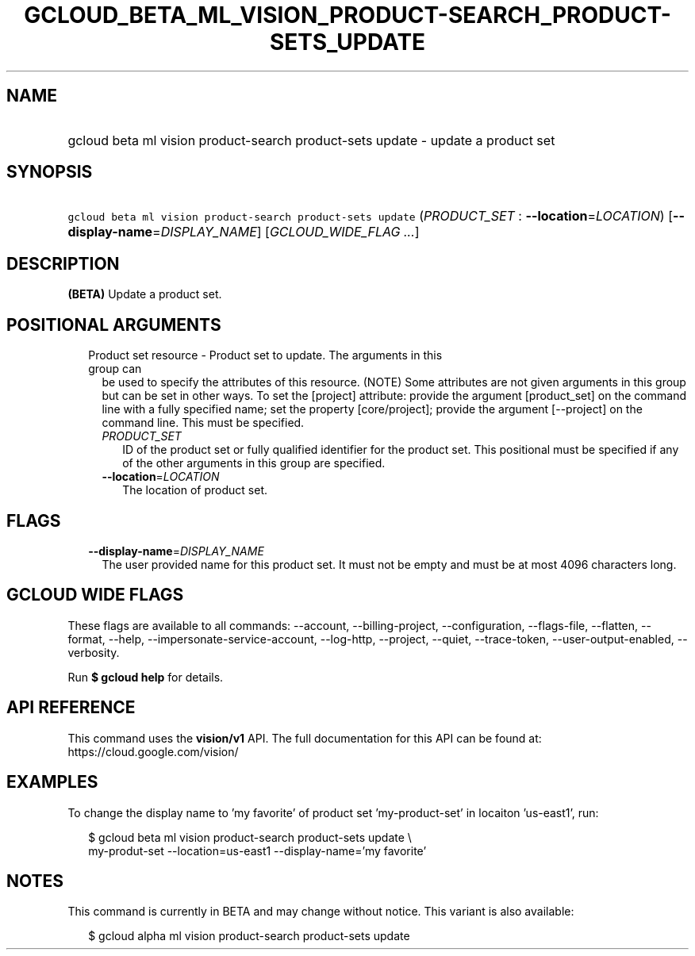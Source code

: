 
.TH "GCLOUD_BETA_ML_VISION_PRODUCT\-SEARCH_PRODUCT\-SETS_UPDATE" 1



.SH "NAME"
.HP
gcloud beta ml vision product\-search product\-sets update \- update a product set



.SH "SYNOPSIS"
.HP
\f5gcloud beta ml vision product\-search product\-sets update\fR (\fIPRODUCT_SET\fR\ :\ \fB\-\-location\fR=\fILOCATION\fR) [\fB\-\-display\-name\fR=\fIDISPLAY_NAME\fR] [\fIGCLOUD_WIDE_FLAG\ ...\fR]



.SH "DESCRIPTION"

\fB(BETA)\fR Update a product set.



.SH "POSITIONAL ARGUMENTS"

.RS 2m
.TP 2m

Product set resource \- Product set to update. The arguments in this group can
be used to specify the attributes of this resource. (NOTE) Some attributes are
not given arguments in this group but can be set in other ways. To set the
[project] attribute: provide the argument [product_set] on the command line with
a fully specified name; set the property [core/project]; provide the argument
[\-\-project] on the command line. This must be specified.

.RS 2m
.TP 2m
\fIPRODUCT_SET\fR
ID of the product set or fully qualified identifier for the product set. This
positional must be specified if any of the other arguments in this group are
specified.

.TP 2m
\fB\-\-location\fR=\fILOCATION\fR
The location of product set.


.RE
.RE
.sp

.SH "FLAGS"

.RS 2m
.TP 2m
\fB\-\-display\-name\fR=\fIDISPLAY_NAME\fR
The user provided name for this product set. It must not be empty and must be at
most 4096 characters long.


.RE
.sp

.SH "GCLOUD WIDE FLAGS"

These flags are available to all commands: \-\-account, \-\-billing\-project,
\-\-configuration, \-\-flags\-file, \-\-flatten, \-\-format, \-\-help,
\-\-impersonate\-service\-account, \-\-log\-http, \-\-project, \-\-quiet,
\-\-trace\-token, \-\-user\-output\-enabled, \-\-verbosity.

Run \fB$ gcloud help\fR for details.



.SH "API REFERENCE"

This command uses the \fBvision/v1\fR API. The full documentation for this API
can be found at: https://cloud.google.com/vision/



.SH "EXAMPLES"

To change the display name to 'my favorite' of product set 'my\-product\-set' in
locaiton 'us\-east1', run:

.RS 2m
$ gcloud beta ml vision product\-search product\-sets update \e
    my\-produt\-set \-\-location=us\-east1 \-\-display\-name='my favorite'
.RE



.SH "NOTES"

This command is currently in BETA and may change without notice. This variant is
also available:

.RS 2m
$ gcloud alpha ml vision product\-search product\-sets update
.RE

